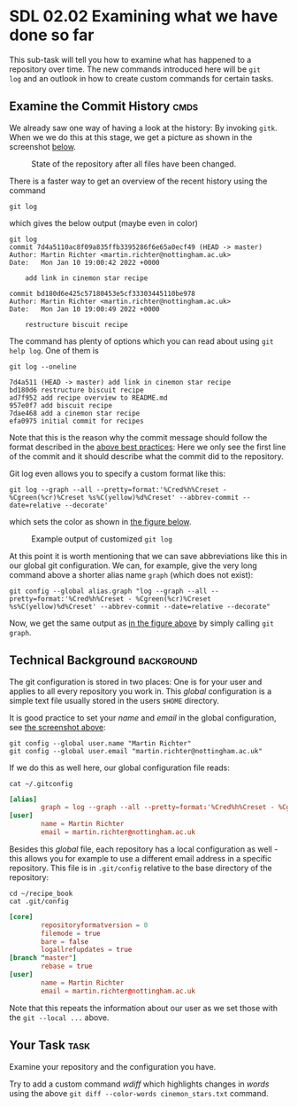 * SDL 02.02 Examining what we have done so far
This sub-task will tell you how to examine what has happened to a
repository over time. The new commands introduced here will be ~git
log~ and an outlook in how to create custom commands for
certain tasks.

** Examine the Commit History                                          :cmds:
We already saw one way of having a look at the history: By invoking
~gitk~. When we we do this at this stage, we get a picture as shown in
the screenshot [[fig:state_repo_gitk_changed_files][below]].

#+name: fig:state_repo_gitk_changed_files
#+caption: State of the repository after all files have been changed.
[[file:figures/task_04_010.png]]

There is a faster way to get an overview of the recent history using the command
#+begin_src shell-script
git log
#+end_src
which gives the below output (maybe even in color)
#+begin_example
git log
commit 7d4a5110ac8f09a835ffb3395286f6e65a0ecf49 (HEAD -> master)
Author: Martin Richter <martin.richter@nottingham.ac.uk>
Date:   Mon Jan 10 19:00:42 2022 +0000

    add link in cinemon star recipe

commit bd180d6e425c57180453e5cf33303445110be978
Author: Martin Richter <martin.richter@nottingham.ac.uk>
Date:   Mon Jan 10 19:00:49 2022 +0000

    restructure biscuit recipe
#+end_example

The command has plenty of options which you can read about using ~git
help log~. One of them is
#+begin_src shell-script
  git log --oneline
#+end_src
#+begin_example
7d4a511 (HEAD -> master) add link in cinemon star recipe
bd180d6 restructure biscuit recipe
ad7f952 add recipe overview to README.md
957e0f7 add biscuit recipe
7dae468 add a cinemon star recipe
efa0975 initial commit for recipes
#+end_example
Note that this is the reason why the commit message should follow the
format described in the [[file:sdl_01.02.org::*Advice: Use Meaningful commit messages][above best practices]]: Here we only see the
first line of the commit and it should describe what the commit did to
the repository.

Git log even allows you to specify a custom format like this:
#+begin_src shell-script
git log --graph --all --pretty=format:'%Cred%h%Creset - %Cgreen(%cr)%Creset %s%C(yellow)%d%Creset' --abbrev-commit --date=relative --decorate'
#+end_src
which sets the color as shown in [[fig:example_output_custom_log][the figure below]].
#+name: fig:example_output_custom_log
#+caption: Example output of customized ~git log~
[[file:figures/task_03_030.png]]

At this point it is worth mentioning that we can save abbreviations
like this in our global git configuration. We can, for example, give
the very long command above a shorter alias name ~graph~ (which does
not exist):
#+begin_src shell-script
git config --global alias.graph "log --graph --all --pretty=format:'%Cred%h%Creset - %Cgreen(%cr)%Creset %s%C(yellow)%d%Creset' --abbrev-commit --date=relative --decorate"
#+end_src
Now, we get the same output as [[fig:example_output_custom_log][in the figure above]] by simply calling
~git graph~.

** Technical Background                                          :background:
The git configuration is stored in two places: One is for your user
and applies to all every repository you work in. This /global/
configuration is a simple text file usually stored in the users
~$HOME~ directory.

It is good practice to set your /name/ and /email/ in the global
configuration, see [[file:before_you_start.org::fig:git_bash_windows_02][the screenshot above]]:
#+begin_src shell-script
  git config --global user.name "Martin Richter"
  git config --global user.email "martin.richter@nottingham.ac.uk"
#+end_src
If we do this as well here, our global configuration file reads:
#+begin_src shell-script
cat ~/.gitconfig
#+end_src
#+begin_src conf
[alias]
        graph = log --graph --all --pretty=format:'%Cred%h%Creset - %Cgreen(%cr)%Creset %s%C(yellow)%d%Creset' --abbrev-commit --date=relative --decorate
[user]
        name = Martin Richter
        email = martin.richter@nottingham.ac.uk
#+end_src

Besides this /global/ file, each repository has a local configuration
as well - this allows you for example to use a different email address
in a specific repository. This file is in ~.git/config~ relative to
the base directory of the repository:
#+begin_src shell-script
  cd ~/recipe_book
  cat .git/config
#+end_src
#+begin_src conf
  [core]
          repositoryformatversion = 0
          filemode = true
          bare = false
          logallrefupdates = true
  [branch "master"]
          rebase = true
  [user]
          name = Martin Richter
          email = martin.richter@nottingham.ac.uk
#+end_src
Note that this repeats the information about our user as we set those
with the ~git --local ...~ above.

** Your Task                                                           :task:
Examine your repository and the configuration you have.

Try to add a custom command /wdiff/ which highlights changes in
/words/ using the above ~git diff --color-words cinemon_stars.txt~
command.
